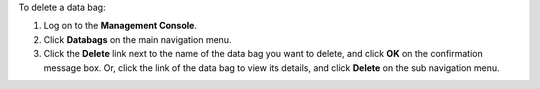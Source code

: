 .. The contents of this file may be included in multiple topics (using the includes directive).
.. The contents of this file should be modified in a way that preserves its ability to appear in multiple topics.

To delete a data bag:

#. Log on to the **Management Console**.
#. Click **Databags** on the main navigation menu.
#. Click the **Delete** link next to the name of the data bag you want to delete, and click **OK** on the confirmation message box. Or, click the link of the data bag to view its details, and click **Delete** on the sub navigation menu.
